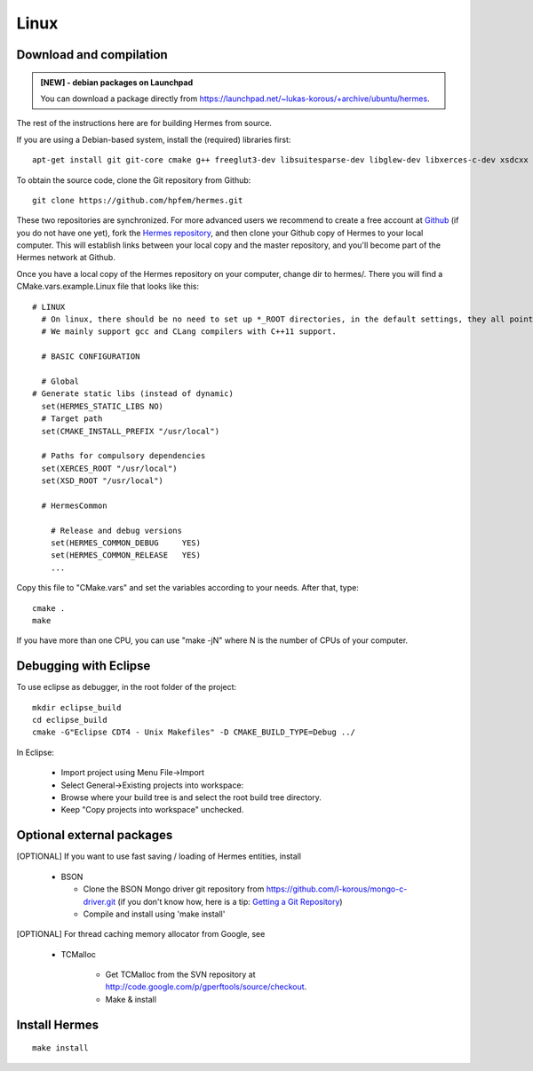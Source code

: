 Linux
-----

Download and compilation
~~~~~~~~~~~~~~~~~~~~~~~~

.. figure:: ../hermes2d/img/redRow.jpg
   :align: center
   :scale: 100% 
   :figclass: align-center

.. admonition:: [NEW] - debian packages on Launchpad

    You can download a package directly from `<https://launchpad.net/~lukas-korous/+archive/ubuntu/hermes>`_.

.. figure:: ../hermes2d/img/redRow.jpg
   :align: center
   :scale: 100% 
   :figclass: align-center

The rest of the instructions here are for building Hermes from source.

If you are using a Debian-based system, install the (required) libraries first::

    apt-get install git git-core cmake g++ freeglut3-dev libsuitesparse-dev libglew-dev libxerces-c-dev xsdcxx libmatio-dev gfortran
  
To obtain the source code, clone the Git repository from Github::
  
    git clone https://github.com/hpfem/hermes.git

These two repositories are synchronized. For more advanced users we recommend to 
create a free account at `Github <http://github.com>`_ (if you do not have one yet),
fork the `Hermes repository <http://github.com/hpfem/hermes>`_, and then clone your 
Github copy of Hermes to your local computer. This will establish links between
your local copy and the master repository, and you'll become part of the Hermes 
network at Github.

Once you have a local copy of the Hermes repository on your computer, change dir 
to hermes/. There you will find a CMake.vars.example.Linux file that looks like this::

    # LINUX
      # On linux, there should be no need to set up *_ROOT directories, in the default settings, they all point to /usr/local, as should be true on Debian systems.
      # We mainly support gcc and CLang compilers with C++11 support.
      
      # BASIC CONFIGURATION
      
      # Global
    # Generate static libs (instead of dynamic)
      set(HERMES_STATIC_LIBS NO)
      # Target path
      set(CMAKE_INSTALL_PREFIX "/usr/local")
      
      # Paths for compulsory dependencies
      set(XERCES_ROOT "/usr/local")
      set(XSD_ROOT "/usr/local")
      
      # HermesCommon
        
        # Release and debug versions
        set(HERMES_COMMON_DEBUG     YES)
        set(HERMES_COMMON_RELEASE   YES)
        ...


Copy this file to "CMake.vars" and set the variables according to your needs.
After that, type::

    cmake .
    make

If you have more than one CPU, you can use "make -jN" where N is
the number of CPUs of your computer.

Debugging with Eclipse
~~~~~~~~~~~~~~~~~~~~~~

To use eclipse as debugger, in the root folder of the project::

    mkdir eclipse_build
    cd eclipse_build
    cmake -G"Eclipse CDT4 - Unix Makefiles" -D CMAKE_BUILD_TYPE=Debug ../

In Eclipse:

    - Import project using Menu File->Import
    - Select General->Existing projects into workspace:
    - Browse where your build tree is and select the root build tree directory. 
    - Keep "Copy projects into workspace" unchecked.

Optional external packages
~~~~~~~~~~~~~~~~~~~~~~~~~~

[OPTIONAL] If you want to use fast saving / loading of Hermes entities, install

  - BSON
  
    - Clone the BSON Mongo driver git repository from https://github.com/l-korous/mongo-c-driver.git (if you don't know how, here is a tip: `Getting a Git Repository <http://git-scm.com/book/en/Git-Basics-Getting-a-Git-Repository>`_)
    - Compile and install using 'make install'

[OPTIONAL] For thread caching memory allocator from Google, see
    
  - TCMalloc
    
      - Get TCMalloc from the SVN repository at `<http://code.google.com/p/gperftools/source/checkout>`_.
      - Make & install

Install Hermes
~~~~~~~~~~~~~~

::

    make install
